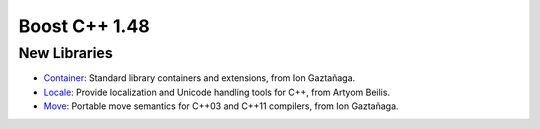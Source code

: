 ﻿

.. index::
   pair: Boost versions; 1.48


.. _boost_cplusplus_1.48:

=======================
Boost C++ 1.48
=======================


.. seealso::

   - http://www.boost.org/users/history/version_1_48_0.html
   - http://sourceforge.net/blog/project-of-the-month-february-2012-boost/


New Libraries
=============

- Container_: Standard library containers and extensions, from Ion Gaztañaga.
- Locale_: Provide localization and Unicode handling tools for C++,
  from Artyom Beilis.
- Move_: Portable move semantics for C++03 and C++11 compilers, from Ion Gaztañaga.



.. _Container:  http://www.boost.org/doc/libs/1_49_0_beta1/doc/html/container.html

.. _Locale: http://www.boost.org/doc/libs/1_49_0_beta1/libs/locale/doc/html/index.html

.. _Move: http://www.boost.org/doc/libs/1_49_0_beta1/doc/html/move.html
